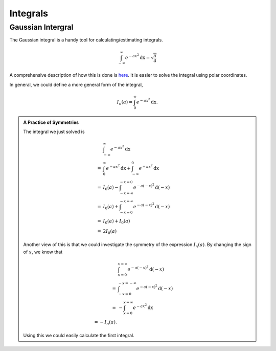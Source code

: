 .. index:: Gaussian Integral

Integrals
===========

.. index:: Gaussian Integral

Gaussian Intergral
--------------------

The Gaussian integral is a handy tool for calculating/estimating integrals.

.. math::
   \int_{-\infty}^{\infty} e^{-ax^2} \mathrm dx = \sqrt{\frac{\pi}{a}}

A comprehensive description of how this is done is `here <http://mathworld.wolfram.com/GaussianIntegral.html>`_. It is easier to solve the integral using polar coordinates.

In general, we could define a more general form of the integral,

.. math::
   I_n(a) = \int_{0}^{\infty} e^{-ax^2} \mathrm dx.

.. admonition:: A Practice of Symmetries
   :class: note

   The integral we just solved is

   .. math::
      &\int_{-\infty}^{\infty} e^{-ax^2} \mathrm dx \\
      =& \int_{0}^\infty e^{- a x^2} \mathrm dx + \int_{-\infty}^0 e^{-a x^2} \mathrm dx  \\
      =& I_0(a) - \int_{-x=\infty}^{-x=0} e^{-a (-x)^2} \mathrm d (-x) \\
      =& I_0(a) + \int_{-x=0}^{-x=\infty} e^{-a (-x)^2} \mathrm d (-x) \\
      =& I_0(a) + I_0(a) \\
      =& 2 I_0(a)

   Another view of this is that we could investigate the symmetry of the expression :math:`I_n(a)`. By changing the sign of :math:`x`, we know that

   .. math::
      &\int_{x=0}^{x=\infty} e^{-a(-x)^2} \mathrm d(-x) \\
      =& \int_{-x=0}^{-x=-\infty} e^{-a (-x)^2} \mathrm d(-x) \\
      =& -\int_{x=0}^{x=\infty} e^{-a x^2} \mathrm dx \\
      = - I_n(a).

   Using this we could easily calculate the first integral.



